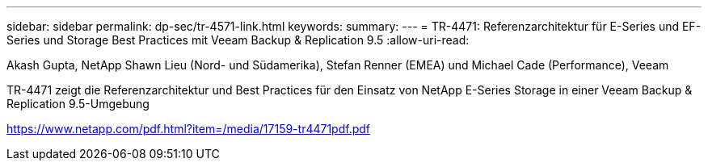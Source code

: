 ---
sidebar: sidebar 
permalink: dp-sec/tr-4571-link.html 
keywords:  
summary:  
---
= TR-4471: Referenzarchitektur für E-Series und EF-Series und Storage Best Practices mit Veeam Backup & Replication 9.5
:allow-uri-read: 


Akash Gupta, NetApp Shawn Lieu (Nord- und Südamerika), Stefan Renner (EMEA) und Michael Cade (Performance), Veeam

TR-4471 zeigt die Referenzarchitektur und Best Practices für den Einsatz von NetApp E-Series Storage in einer Veeam Backup & Replication 9.5-Umgebung

link:https://www.netapp.com/pdf.html?item=/media/17159-tr4471pdf.pdf["https://www.netapp.com/pdf.html?item=/media/17159-tr4471pdf.pdf"^]
